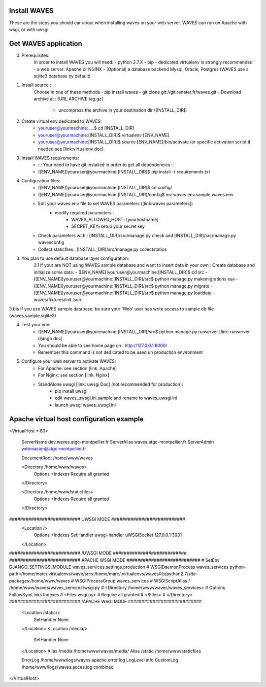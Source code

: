 Install WAVES
-------------

These are the steps you should car about when installing waves on your web server.
WAVES can run on Apache with wsgi, or with uwsgi.


Get WAVES application
----------------------
0. Prerequisites:
    In order to install WAVES you will need:
    - python 2.7.X
    - pip
    - dedicated virtualenv is strongly recommended
    - a web server: Apache or NGINX
    - (Optional) a database backend Mysql, Oracle, Postgres (WAVES use a sqlite3 database by default)

1. Install source :
    Choose in one of these methods
    - pip install waves
    - git clone git://git.renater.fr/waves.git
    - Download archive at : [URL ARCHIVE tag.gz]
        - uncompress the archive in your destination dir ([INSTALL_DIR])

2. Create virtual env dedicated to WAVES:
    - youruser@yourmachine:___$ cd [INSTALL_DIR]
    - youruser@yourmachine:[INSTALL_DIR]$ virtualenv [ENV_NAME]
    - youruser@yourmachine:[INSTALL_DIR]$ source [ENV_NAME]/bin/activate (or specific activation script if needed see [link:virtualenv doc]

3. Install WAVES requirements:
    - ::: Your need to have git installed in order to get all dependencies :::
    - ([ENV_NAME])youruser@yourmachine:[INSTALL_DIR]$ pip install -r requirements.txt

4. Configuration files:
    - ([ENV_NAME])youruser@yourmachine:[INSTALL_DIR]$ cd config/
    - ([ENV_NAME])youruser@yourmachine:[INSTALL_DIR]/config$ mv waves.env.sample waves.env
    - Edit your waves.env file to set WAVES parameters ([link:waves parameters])
        - modify required parameters :
            - WAVES_ALLOWED_HOST=[yourhostname]
            - SECRET_KEY=setup your secret key
    - Check parameters with : [INSTALL_DIR]/src/manage.py check and [INSTALL_DIR]/src/manage.py wavesconfig
    - Collect staticfiles : [INSTALL_DIR]/src/manage.py collectstatics

3. You plan to use default database layer configuration:
    3.1 If your are NOT using WAVES sample database and want to insert data in your own :
    Create database and initialize some data:
    - ([ENV_NAME])youruser@yourmachine:[INSTALL_DIR]$ cd src
    - ([ENV_NAME])youruser@yourmachine:[INSTALL_DIR]/src$ python manage.py makemigrations eav
    - ([ENV_NAME])youruser@yourmachine:[INSTALL_DIR]/src$ python manage.py migrate
    - ([ENV_NAME])youruser@yourmachine:[INSTALL_DIR]/src$ python manage.py loaddata waves/fixtures/init.json

3.bis If you use WAVES sample database, be sure your 'Web' user has write access to sample db file (waves.sample.sqlite3)

4. Test your env:
    - ([ENV_NAME])youruser@yourmachine:[INSTALL_DIR]/src$ python manage.py runserver [link: runserver django doc]
    - You should be able to see home page on : http://127.0.0.1:8000/
    - Remember this command is not dedicated to be used un production environment

5. Configure your web server to activate WAVES:
    - For Apache: see section [link: Apache]
    - For Nginx: see section [link: Nginx]
    - StandAlone uwsgi [link: uwsgi Doc] (not recommended for production):
        - pip install uwsgi
        - edit waves_uwsgi.ini.sample and rename to waves_uwsgi.ini
        - launch uwsgi waves_uwsgi.ini

Apache virtual host configuration example
-----------------------------------------
<VirtualHost *:80>

    ServerName dev.waves.atgc-montpellier.fr
    ServerAlias waves.atgc-montpellier.fr
    ServerAdmin webmaster@atgc-montpellier.fr

    DocumentRoot /home/www/waves

    <Directory /home/www/waves>
      Options +Indexes
      Require all granted
    </Directory>

    <Directory /home/www/staticfiles>
      Options +Indexes
      Require all granted
    </Directory>

########################## UWSGI MODE ###########################
    <Location />
      Options +Indexes
      SetHandler uwsgi-handler
      uWSGISocket 127.0.0.1:3031
    </Location>
########################## /UWSGI MODE ###########################
########################## APACHE WSGI MODE ###########################
# SetEnv DJANGO_SETTINGS_MODULE waves_services.settings.production
# WSGIDaemonProcess waves_services python-path=/home/marc/.virtualenvs/wave/srcs:/home/marc/.virtualenvs/waves/lib/python2.7/site-packages:/home/www/waves
# WSGIProcessGroup waves_services
# WSGIScriptAlias / /home/www/waves/waves_services/wsgi.py
#    <Directory /home/www/waves/waves_services>
#      Options FollowSymLinks Indexes
#      <Files wsgi.py>
#	Require all granted
#      </Files>
#    </Directory>
########################## /APACHE WSGI MODE ###########################
    <Location /static/>
      SetHandler None
    </Location>
    <Location /media/>
      SetHandler None
    </Location>
    Alias /media /home/www/waves/media/
    Alias /static /home/www/staticfiles

    ErrorLog /home/www/logs/waves.apache.error.log
    LogLevel info
    CustomLog /home/www/logs/waves.acces.log combined




</VirtualHost>


